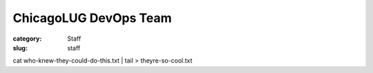 ChicagoLUG DevOps Team
======================

:category: Staff
:slug: staff

.. image:: |filename|/images/base/cats-in-a-room-on-computers.gif
           :height: 281 px
           :width: 500 px
           :alt: cat computer geniuses
           :align: center

.. class:: center

           cat who-knew-they-could-do-this.txt | tail > theyre-so-cool.txt

